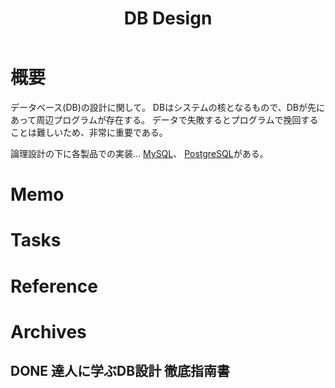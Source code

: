 :PROPERTIES:
:ID:       1fc79e15-1830-47eb-a31d-f33cd98ce2f8
:END:
#+title: DB Design
* 概要
データベース(DB)の設計に関して。
DBはシステムの核となるもので、DBが先にあって周辺プログラムが存在する。
データで失敗するとプログラムで挽回することは難しいため、非常に重要である。

論理設計の下に各製品での実装… [[id:7dab097c-60ba-43b9-949f-c58bf3151aa8][MySQL]]、 [[id:752d725e-b834-4784-8110-c58f89bd4fa2][PostgreSQL]]がある。
* Memo
* Tasks
* Reference
* Archives
** DONE 達人に学ぶDB設計 徹底指南書
CLOSED: [2021-10-23 Sat 14:07] DEADLINE: <2021-10-31 Sun>
:LOGBOOK:
CLOCK: [2021-10-21 Thu 22:58]--[2021-10-21 Thu 23:23] =>  0:25
:END:
